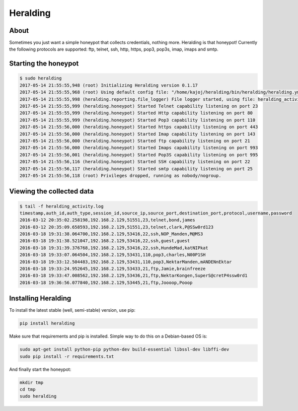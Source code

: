 Heralding |travis badge| |landscape badge| |version badge|
=======================

.. |travis badge| image:: https://img.shields.io/travis/johnnykv/heralding/master.svg
   :target: https://travis-ci.org/johnnykv/heralding
.. |landscape badge| image:: https://landscape.io/github/johnnykv/heralding/master/landscape.png
   :target: https://landscape.io/github/johnnykv/heralding/
   :alt: Code Health
.. |version badge| image:: https://img.shields.io/pypi/v/heralding.svg
   :target: https://pypi.python.org/pypi/Heralding/

About
-----

Sometimes you just want a simple honeypot that collects credentials, nothing more. Heralding is that honeypot!
Currently the following protocols are supported: ftp, telnet, ssh, http, https, pop3, pop3s, imap, imaps and smtp.

Starting the honeypot
-----------------------

.. code-block:: shell

  $ sudo heralding
  2017-05-14 21:55:55,948 (root) Initializing Heralding version 0.1.17
  2017-05-14 21:55:55,968 (root) Using default config file: "/home/kajoj/heralding/bin/heralding/heralding.yml", if you want to customize values please copy this file to the current working directory
  2017-05-14 21:55:55,998 (heralding.reporting.file_logger) File logger started, using file: heralding_activity.log
  2017-05-14 21:55:55,999 (heralding.honeypot) Started Telnet capability listening on port 23
  2017-05-14 21:55:55,999 (heralding.honeypot) Started Http capability listening on port 80
  2017-05-14 21:55:55,999 (heralding.honeypot) Started Pop3 capability listening on port 110
  2017-05-14 21:55:56,000 (heralding.honeypot) Started https capability listening on port 443
  2017-05-14 21:55:56,000 (heralding.honeypot) Started Imap capability listening on port 143
  2017-05-14 21:55:56,000 (heralding.honeypot) Started ftp capability listening on port 21
  2017-05-14 21:55:56,000 (heralding.honeypot) Started Imaps capability listening on port 993
  2017-05-14 21:55:56,001 (heralding.honeypot) Started Pop3S capability listening on port 995
  2017-05-14 21:55:56,116 (heralding.honeypot) Started SSH capability listening on port 22
  2017-05-14 21:55:56,117 (heralding.honeypot) Started smtp capability listening on port 25
  2017-05-14 21:55:56,118 (root) Privileges dropped, running as nobody/nogroup.

Viewing the collected data
--------------------------

.. code-block:: shell

  $ tail -f heralding_activity.log
  timestamp,auth_id,auth_type,session_id,source_ip,source_port,destination_port,protocol,username,password
  2016-03-12 20:35:02.258198,192.168.2.129,51551,23,telnet,bond,james
  2016-03-12 20:35:09.658593,192.168.2.129,51551,23,telnet,clark,P@SSw0rd123
  2016-03-18 19:31:38.064700,192.168.2.129,53416,22,ssh,NOP_Manden,M@MS3
  2016-03-18 19:31:38.521047,192.168.2.129,53416,22,ssh,guest,guest
  2016-03-18 19:31:39.376768,192.168.2.129,53416,22,ssh,HundeMad,katNIPkat
  2016-03-18 19:33:07.064504,192.168.2.129,53431,110,pop3,charles,N00P1SH
  2016-03-18 19:33:12.504483,192.168.2.129,53431,110,pop3,NektarManden,mANDENnEktar
  2016-03-18 19:33:24.952645,192.168.2.129,53433,21,ftp,Jamie,brainfreeze
  2016-03-18 19:33:47.008562,192.168.2.129,53436,21,ftp,NektarKongen,SuperS@cretP4ssw0rd1
  2016-03-18 19:36:56.077840,192.168.2.129,53445,21,ftp,Joooop,Pooop


Installing Heralding
---------------------

To install the latest stable (well, semi-stable) version, use pip:

.. code-block:: shell

  pip install heralding

Make sure that requirements and pip is installed.
Simple way to do this on a Debian-based OS is:

.. code-block:: shell

  sudo apt-get install python-pip python-dev build-essential libssl-dev libffi-dev
  sudo pip install -r requirements.txt
  
And finally start the honeypot:
  
.. code-block:: shell

  mkdir tmp
  cd tmp
  sudo heralding
  


.. image:: https://api.codacy.com/project/badge/Grade/cd64aa20bce5474ba565fa3691710773
   :alt: Codacy Badge
   :target: https://www.codacy.com/app/johnnykv/heralding?utm_source=github.com&utm_medium=referral&utm_content=johnnykv/heralding&utm_campaign=badger